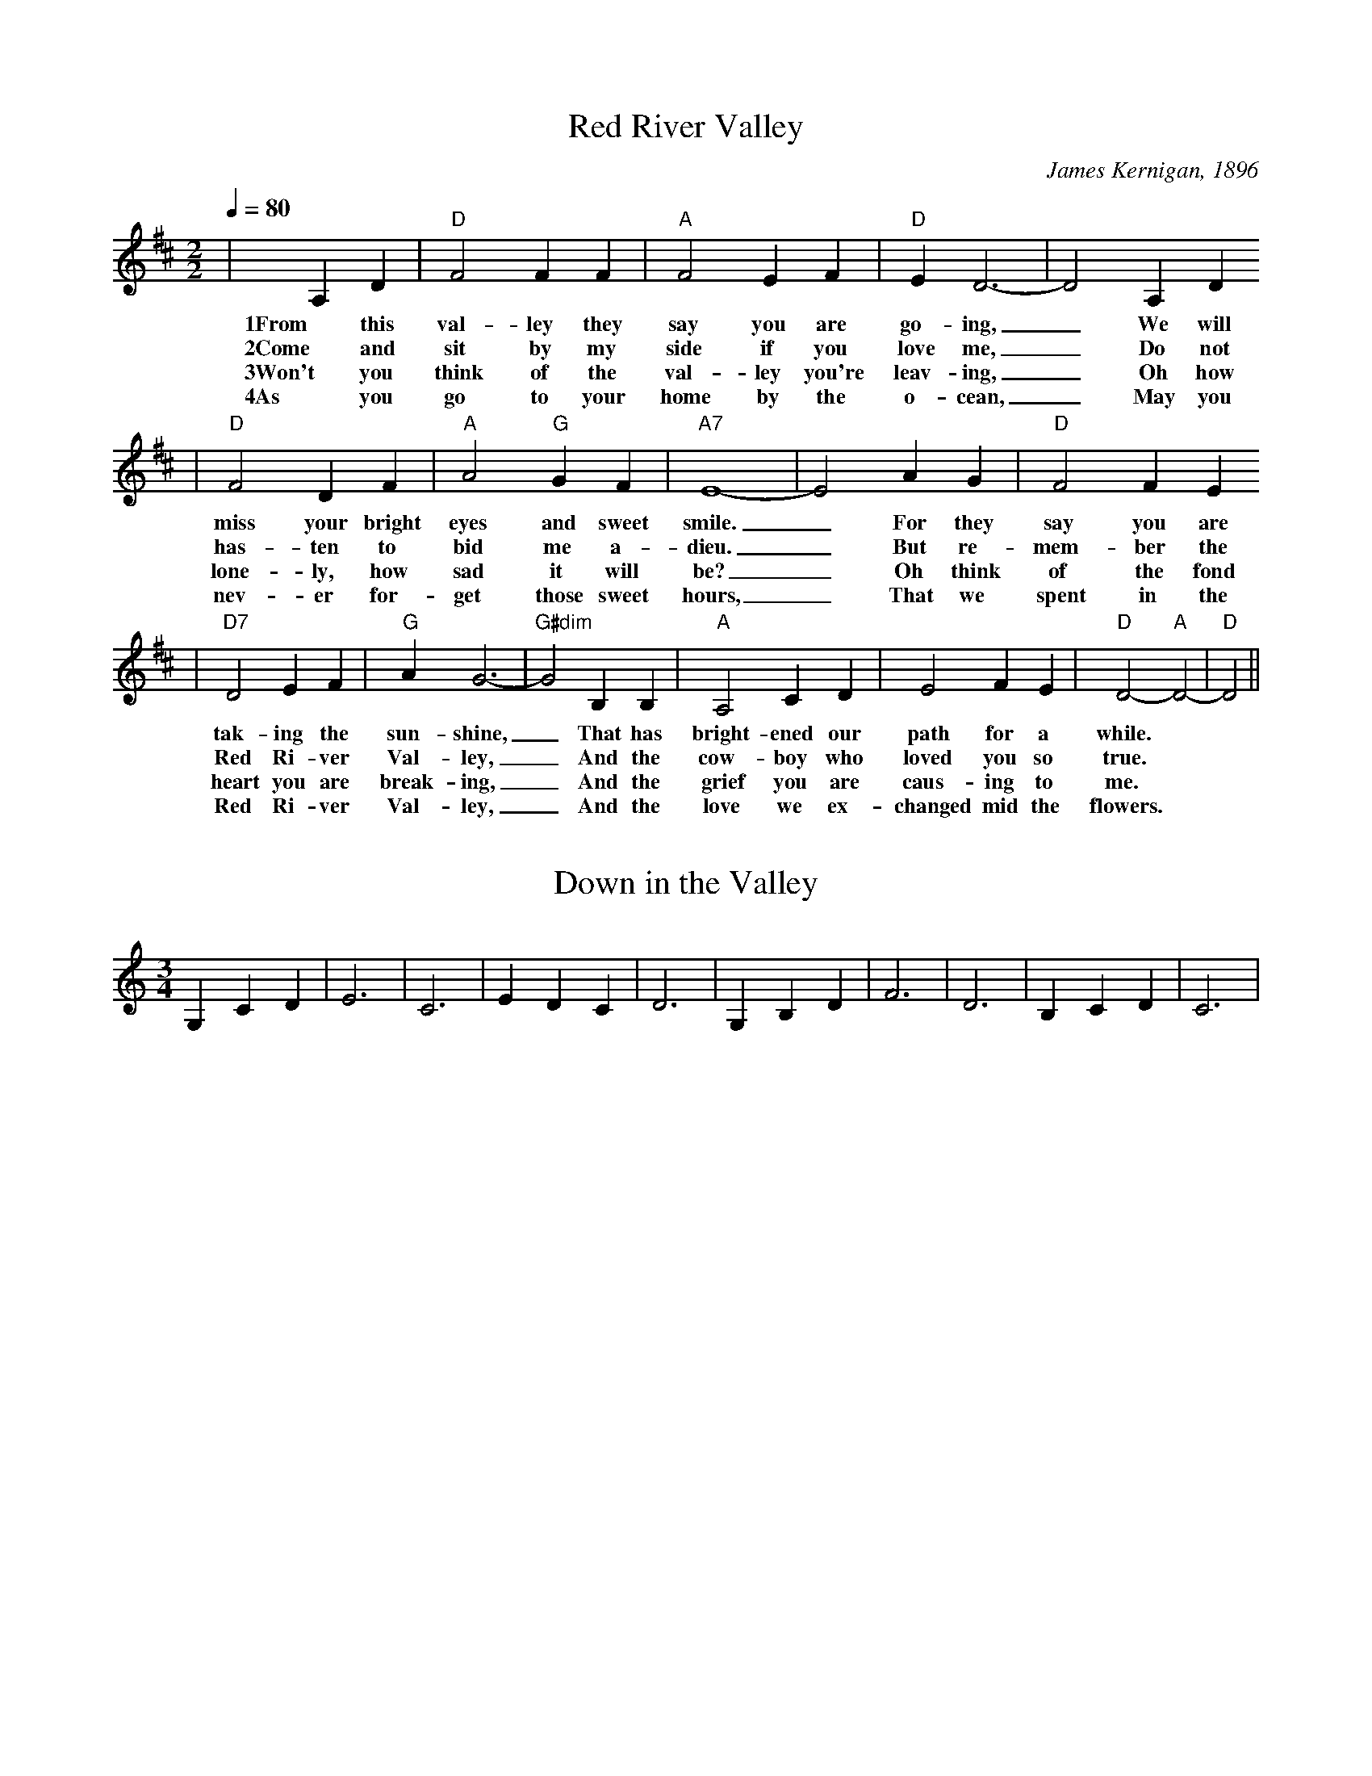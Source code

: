 X:1
T:Red River Valley
C:James Kernigan, 1896
M:2/2
L:1/4
Q:1/4=80
K:D
|A, D|"D"F2 F F|"A"F2 E F|"D"E D3-|D2 A, D
w:1From this val-ley they say you are go-ing, _We will
w:2Come and sit by my side if you love me, _Do not
w:3Won't you think of the val-ley you're leav-ing, _Oh how
w:4As you go to your home by the o-cean, _May you
|"D"F2 D F|"A"A2 "G"G F|"A7"E4-|E2 A G|"D"F2 F E
w:miss your bright eyes and sweet smile. _For they say you are
w:has-ten to bid me a-dieu. _But re-mem-ber the
w:lone-ly, how sad it will be? _Oh think of the fond
w:nev-er for-get those sweet hours, _That we spent in the
|"D7"D2 E F|"G"A G3-|"G#dim"G2 B, B,|"A"A,2 C D|E2 F E|"D"D2-"A"D2-|"D"D2||
w:tak-ing the sun-shine,_ That has bright-ened our path for a while.
w:Red Ri-ver Val-ley,_ And the cow-boy who loved you so true.
w:heart you are break-ing,_ And the grief you are caus-ing to me.
w:Red Ri-ver Val-ley,_ And the love we ex-changed mid the flowers.

X:1
T:Down in the Valley
M:3/4
L:1/4
F:http://sniff.numachi.com/~rickheit/dtrad/abc/DOWNVALY.abc	 2003-07-25 22:32:07 UT
K:C
 G, C D| E3| C3| E D C| D3| G, B, D| F3| D3| B, C D| C3|

X:522
T:Home on the range
C:anon.
O:USA
Z:Transcribed by Frank Nordberg - http://www.musicaviva.com
%http://www.musicaviva.com/abc/tunes/usa/home-on-the-range.abc
M:3/4
L:1/4
Q:132
F:http://www.musicaviva.com/abc/tunes/usa/home-on-the-range.abc	 2002-
02-16 07:44:57 UT
K:G
D|"G"DGA|"G"B2G/F/|"C"Ecc|"C"c2B/c/|
w:Oh, give me a home where the buff-a-lo roam, where the
"G"d>GG|"G"GFG|"D7"A3-|"D7"Az D/D/|
w:deer and the ant-e-lope play._ Where
"G"DGA|"G"B2G/F/|"C"Ecc|"C"c2c/c/|
w:sel-dom is heard a dis-cour-ag-ing word, and the
"G"B>AG|"D7"FGA|"G"G3-|"G"G z2||
w:skies are not cloud-y all day.
"G"d3|"D7"cB>A|"G"B3-|"G"B z D/D/|
w:Home, home on the range,_ where the
"G"G>GG|"G"GFG|"D7"A3-|"D7"A z D/D/|
w:deer and the ant-e-lope play._ Where
"G"DGA|"G"B2G/F/|"C"Ecc|"C"c2c/c/|
w:sel-dom is heard a dis-cour-ag-ing word, and the
"G"B>AG|"D7"FGA|"G"G3-|"G"G z|]
w:skies are not cloud-y all day.
W:
W:Oh, give me a home
W:where the buffalo roam,
W:where the deer and the antelope play.
W:Where seldom is heard
W:a discouraging word,
W:and the skies are not cloudy all day.
W:  Home, home on the range,
W:  where the deer and the antelope play,
W:Where seldom is heard
W:a discouraging word,
W:and the skies are not cloudy all day.
W:
W:How often at night
W:when the heavens are bright,
W:with the light from the glittering stars,
W:have I stood there amazed
W:and asked, as I gazed,
W:if their glory exceed that of ours.
W:  Home, home on the...
W:
W:
W:  From Musica Viva - http://www.musicaviva.com
W:  the Internet center for free sheet music downloads.

X:1
T:Darling Clementine
S:Comando list, 7/97, Peter Freitag
O:American
M:3/4
Q:150
F:http://www.cnnw.net/~oneil/d.abc	 2003-07-25 22:26:37 UT
K:D
D2| D2 D4| A,4 F2| F2 F4| D4 D2| F2 A4| A2 G2 F2| E4 E2| F2 G4| G4 F2|
E2 F4| D4 D2| F2 E4| A,4 C2| E2 D4|

